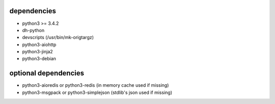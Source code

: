 dependencies
~~~~~~~~~~~~
* python3 >= 3.4.2
* dh-python
* devscripts (/usr/bin/mk-origtargz)
* python3-aiohttp
* python3-jinja2
* python3-debian

optional dependencies
~~~~~~~~~~~~~~~~~~~~~~
* python3-aioredis or python3-redis (in memory cache used if missing)
* python3-msgpack or python3-simplejson (stdlib's json used if missing)

